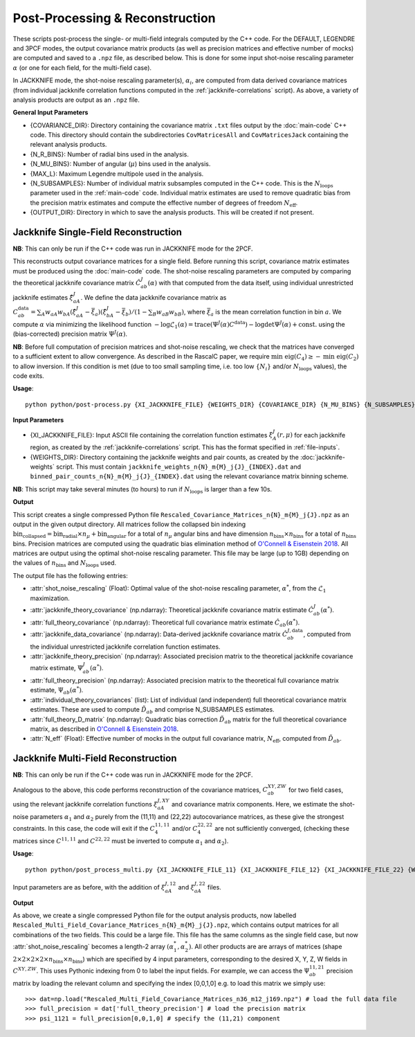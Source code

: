 Post-Processing & Reconstruction
=================================

These scripts post-process the single- or multi-field integrals computed by the C++ code. For the DEFAULT, LEGENDRE and 3PCF modes, the output covariance matrix products (as well as precision matrices and effective number of mocks) are computed and saved to a ``.npz`` file, as described below. This is done for some input shot-noise rescaling parameter :math:`\alpha` (or one for each field, for the multi-field case).

In JACKKNIFE mode, the shot-noise rescaling parameter(s), :math:`\alpha_i`, are computed from data derived covariance matrices (from individual jackknife correlation functions computed in the :ref:`jackknife-correlations` script). As above, a variety of analysis products are output as an ``.npz`` file.

**General Input Parameters**

- {COVARIANCE_DIR}: Directory containing the covariance matrix ``.txt`` files output by the :doc:`main-code` C++ code. This directory should contain the subdirectories ``CovMatricesAll`` and ``CovMatricesJack`` containing the relevant analysis products.
- {N_R_BINS}: Number of radial  bins used in the analysis.
- {N_MU_BINS}: Number of angular (:math:`\mu`) bins used in the analysis.
- {MAX_L}: Maximum Legendre multipole used in the analysis.
- {N_SUBSAMPLES}: Number of individual matrix subsamples computed in the C++ code. This is the :math:`N_\mathrm{loops}` parameter used in the :ref:`main-code` code. Individual matrix estimates are used to remove quadratic bias from the precision matrix estimates and compute the effective number of degrees of freedom :math:`N_\mathrm{eff}`.
- {OUTPUT_DIR}: Directory in which to save the analysis products. This will be created if not present.



.. todo:: Add in Legendre + 3PCF into this + default mode

.. _post-processing-single-jackknife:


Jackknife Single-Field Reconstruction 
--------------------------------------

**NB**: This can only be run if the C++ code was run in JACKKNIFE mode for the 2PCF.

This reconstructs output covariance matrices for a single field. Before running this script, covariance matrix estimates must be produced using the :doc:`main-code` code. The shot-noise rescaling parameters are computed by comparing the theoretical jackknife covariance matrix :math:`\hat{C}^{J}_{ab}(\alpha)` with that computed from the data itself, using individual unrestricted jackknife estimates :math:`\hat{\xi}^J_{aA}`. We define the data jackknife covariance matrix as :math:`C^{\mathrm{data}}_{ab} = \sum_A w_{aA}w_{bA}\left(\hat\xi^J_{aA} - \bar{\xi}_a\right)\left(\hat\xi^J_{bA}-\bar\xi_b\right) / \left(1-\sum_B w_{aB} w_{bB}\right)`, where :math:`\bar\xi_a` is the mean correlation function in bin :math:`a`. We compute :math:`\alpha` via minimizing the likelihood function :math:`-\log\mathcal{L}_1(\alpha) = \mathrm{trace}(\Psi^J(\alpha)C^\mathrm{data}) - \log\mathrm{det}\Psi^J(\alpha)+\mathrm{const}.` using the (bias-corrected) precision matrix :math:`\Psi^J(\alpha)`.

**NB**: Before full computation of precision matrices and shot-noise rescaling, we check that the matrices have converged to a sufficient extent to allow convergence. As described in the RascalC paper, we require :math:`\text{min eig}(C_4) \geq - \text{min eig}(C_2)` to allow inversion. If this condition is met (due to too small sampling time, i.e. too low :math:`\{N_i\}` and/or :math:`N_\mathrm{loops}` values), the code exits.

**Usage**::
    
    python python/post-process.py {XI_JACKKNIFE_FILE} {WEIGHTS_DIR} {COVARIANCE_DIR} {N_MU_BINS} {N_SUBSAMPLES} {OUTPUT_DIR}

**Input Parameters**

- {XI_JACKKNIFE_FILE}: Input ASCII file containing the correlation function estimates :math:`\xi^J_A(r,\mu)` for each jackknife region, as created by the :ref:`jackknife-correlations` script. This has the format specified in :ref:`file-inputs`.
- {WEIGHTS_DIR}: Directory containing the jackknife weights and pair counts, as created by the :doc:`jackknife-weights` script. This must contain ``jackknife_weights_n{N}_m{M}_j{J}_{INDEX}.dat`` and ``binned_pair_counts_n{N}_m{M}_j{J}_{INDEX}.dat`` using the relevant covariance matrix binning scheme.

**NB**: This script may take several minutes (to hours) to run if :math:`N_\mathrm{loops}` is larger than a few 10s.

**Output**

This script creates a single compressed Python file ``Rescaled_Covariance_Matrices_n{N}_m{M}_j{J}.npz`` as an output in the given output directory. All matrices follow the collapsed bin indexing :math:`\mathrm{bin}_\mathrm{collapsed} = \mathrm{bin}_\mathrm{radial}\times n_\mu + \mathrm{bin}_\mathrm{angular}` for a total of :math:`n_\mu` angular bins and have dimension :math:`n_\mathrm{bins}\times n_\mathrm{bins}` for a total of :math:`n_\mathrm{bins}` bins. Precision matrices are computed using the quadratic bias elimination method of `O'Connell & Eisenstein 2018 <https://arxiv.org/abs/1808.05978>`_. All matrices are output using the optimal shot-noise rescaling parameter. This file may be large (up to 1GB) depending on the values of :math:`n_\mathrm{bins}` and :math:`N_\mathrm{loops}` used.

The output file has the following entries:

- :attr:`shot_noise_rescaling` (Float): Optimal value of the shot-noise rescaling parameter, :math:`\alpha^*`, from the :math:`\mathcal{L}_1` maximization. 
- :attr:`jackknife_theory_covariance` (np.ndarray): Theoretical jackknife covariance matrix estimate :math:`\hat{C}^J_{ab}(\alpha^*)`.
- :attr:`full_theory_covariance` (np.ndarray): Theoretical full covariance matrix estimate :math:`\hat{C}_{ab}(\alpha^*)`.
- :attr:`jackknife_data_covariance` (np.ndarray): Data-derived jackknife covariance matrix :math:`\hat{C}^{J,\mathrm{data}}_{ab}`, computed from the individual unrestricted jackknife correlation function estimates.
- :attr:`jackknife_theory_precision` (np.ndarray): Associated precision matrix to the theoretical jackknife covariance matrix estimate, :math:`\Psi_{ab}^J(\alpha^*)`. 
- :attr:`full_theory_precision` (np.ndarray): Associated precision matrix to the theoretical full covariance matrix estimate, :math:`\Psi_{ab}(\alpha^*)`.
- :attr:`individual_theory_covariances` (list): List of individual (and independent) full theoretical covariance matrix estimates. These are used to compute :math:`\tilde{D}_{ab}` and comprise N_SUBSAMPLES estimates.
- :attr:`full_theory_D_matrix` (np.ndarray): Quadratic bias correction :math:`\tilde{D}_{ab}` matrix for the full theoretical covariance matrix, as described in `O'Connell & Eisenstein 2018 <https://arxiv.org/abs/1808.05978>`_.
- :attr:`N_eff` (Float): Effective number of mocks in the output full covariance matrix, :math:`N_\mathrm{eff}`, computed from :math:`\tilde{D}_{ab}`.


.. _post-processing-multi-jackknife:


Jackknife Multi-Field Reconstruction
--------------------------------------

**NB**: This can only be run if the C++ code was run in JACKKNIFE mode for the 2PCF.

Analogous to the above, this code performs reconstruction of the covariance matrices, :math:`C_{ab}^{XY,ZW}` for two field cases, using the relevant jackknife correlation functions :math:`\xi^{J,XY}_{aA}` and covariance matrix components. Here, we estimate the shot-noise parameters :math:`\alpha_1` and :math:`\alpha_2` purely from the (11,11) and (22,22) autocovariance matrices, as these give the strongest constraints. In this case, the code will exit if the :math:`C_4^{11,11}` and/or :math:`C_4^{22,22}` are not sufficiently converged, (checking these matrices since :math:`C^{11,11}` and :math:`C^{22,22}` must be inverted to compute :math:`\alpha_1` and :math:`\alpha_2`).

**Usage**::
 
    python python/post_process_multi.py {XI_JACKKNIFE_FILE_11} {XI_JACKKNIFE_FILE_12} {XI_JACKKNIFE_FILE_22} {WEIGHTS_DIR} {COVARIANCE_DIR} {N_MU_BINS} {N_SUBSAMPLES} {OUTPUT_DIR}

Input parameters are as before, with the addition of :math:`\xi^{J,12}_{aA}` and :math:`\xi^{J,22}_{aA}` files.

**Output**

As above, we create a single compressed Python file for the output analysis products, now labelled ``Rescaled_Multi_Field_Covariance_Matrices_n{N}_m{M}_j{J}.npz``, which contains output matrices for all combinations of the two fields. This could be a large file. This file has the same columns as the single field case, but now :attr:`shot_noise_rescaling` becomes a length-2 array :math:`(\alpha_1^*,\alpha_2^*)`. All other products are are arrays of matrices (shape :math:`2\times2\times2\times2\times n_\mathrm{bins} \times n_\mathrm{bins}`) which are specified by 4 input parameters, corresponding to the desired X, Y, Z, W fields in :math:`C^{XY,ZW}`. This uses Pythonic indexing from 0 to label the input fields. For example, we can access the :math:`\Psi^{11,21}_{ab}` precision matrix by loading the relevant column and specifying the index [0,0,1,0] e.g. to load this matrix we simply use::

    >>> dat=np.load("Rescaled_Multi_Field_Covariance_Matrices_n36_m12_j169.npz") # load the full data file
    >>> full_precision = dat['full_theory_precision'] # load the precision matrix
    >>> psi_1121 = full_precision[0,0,1,0] # specify the (11,21) component
